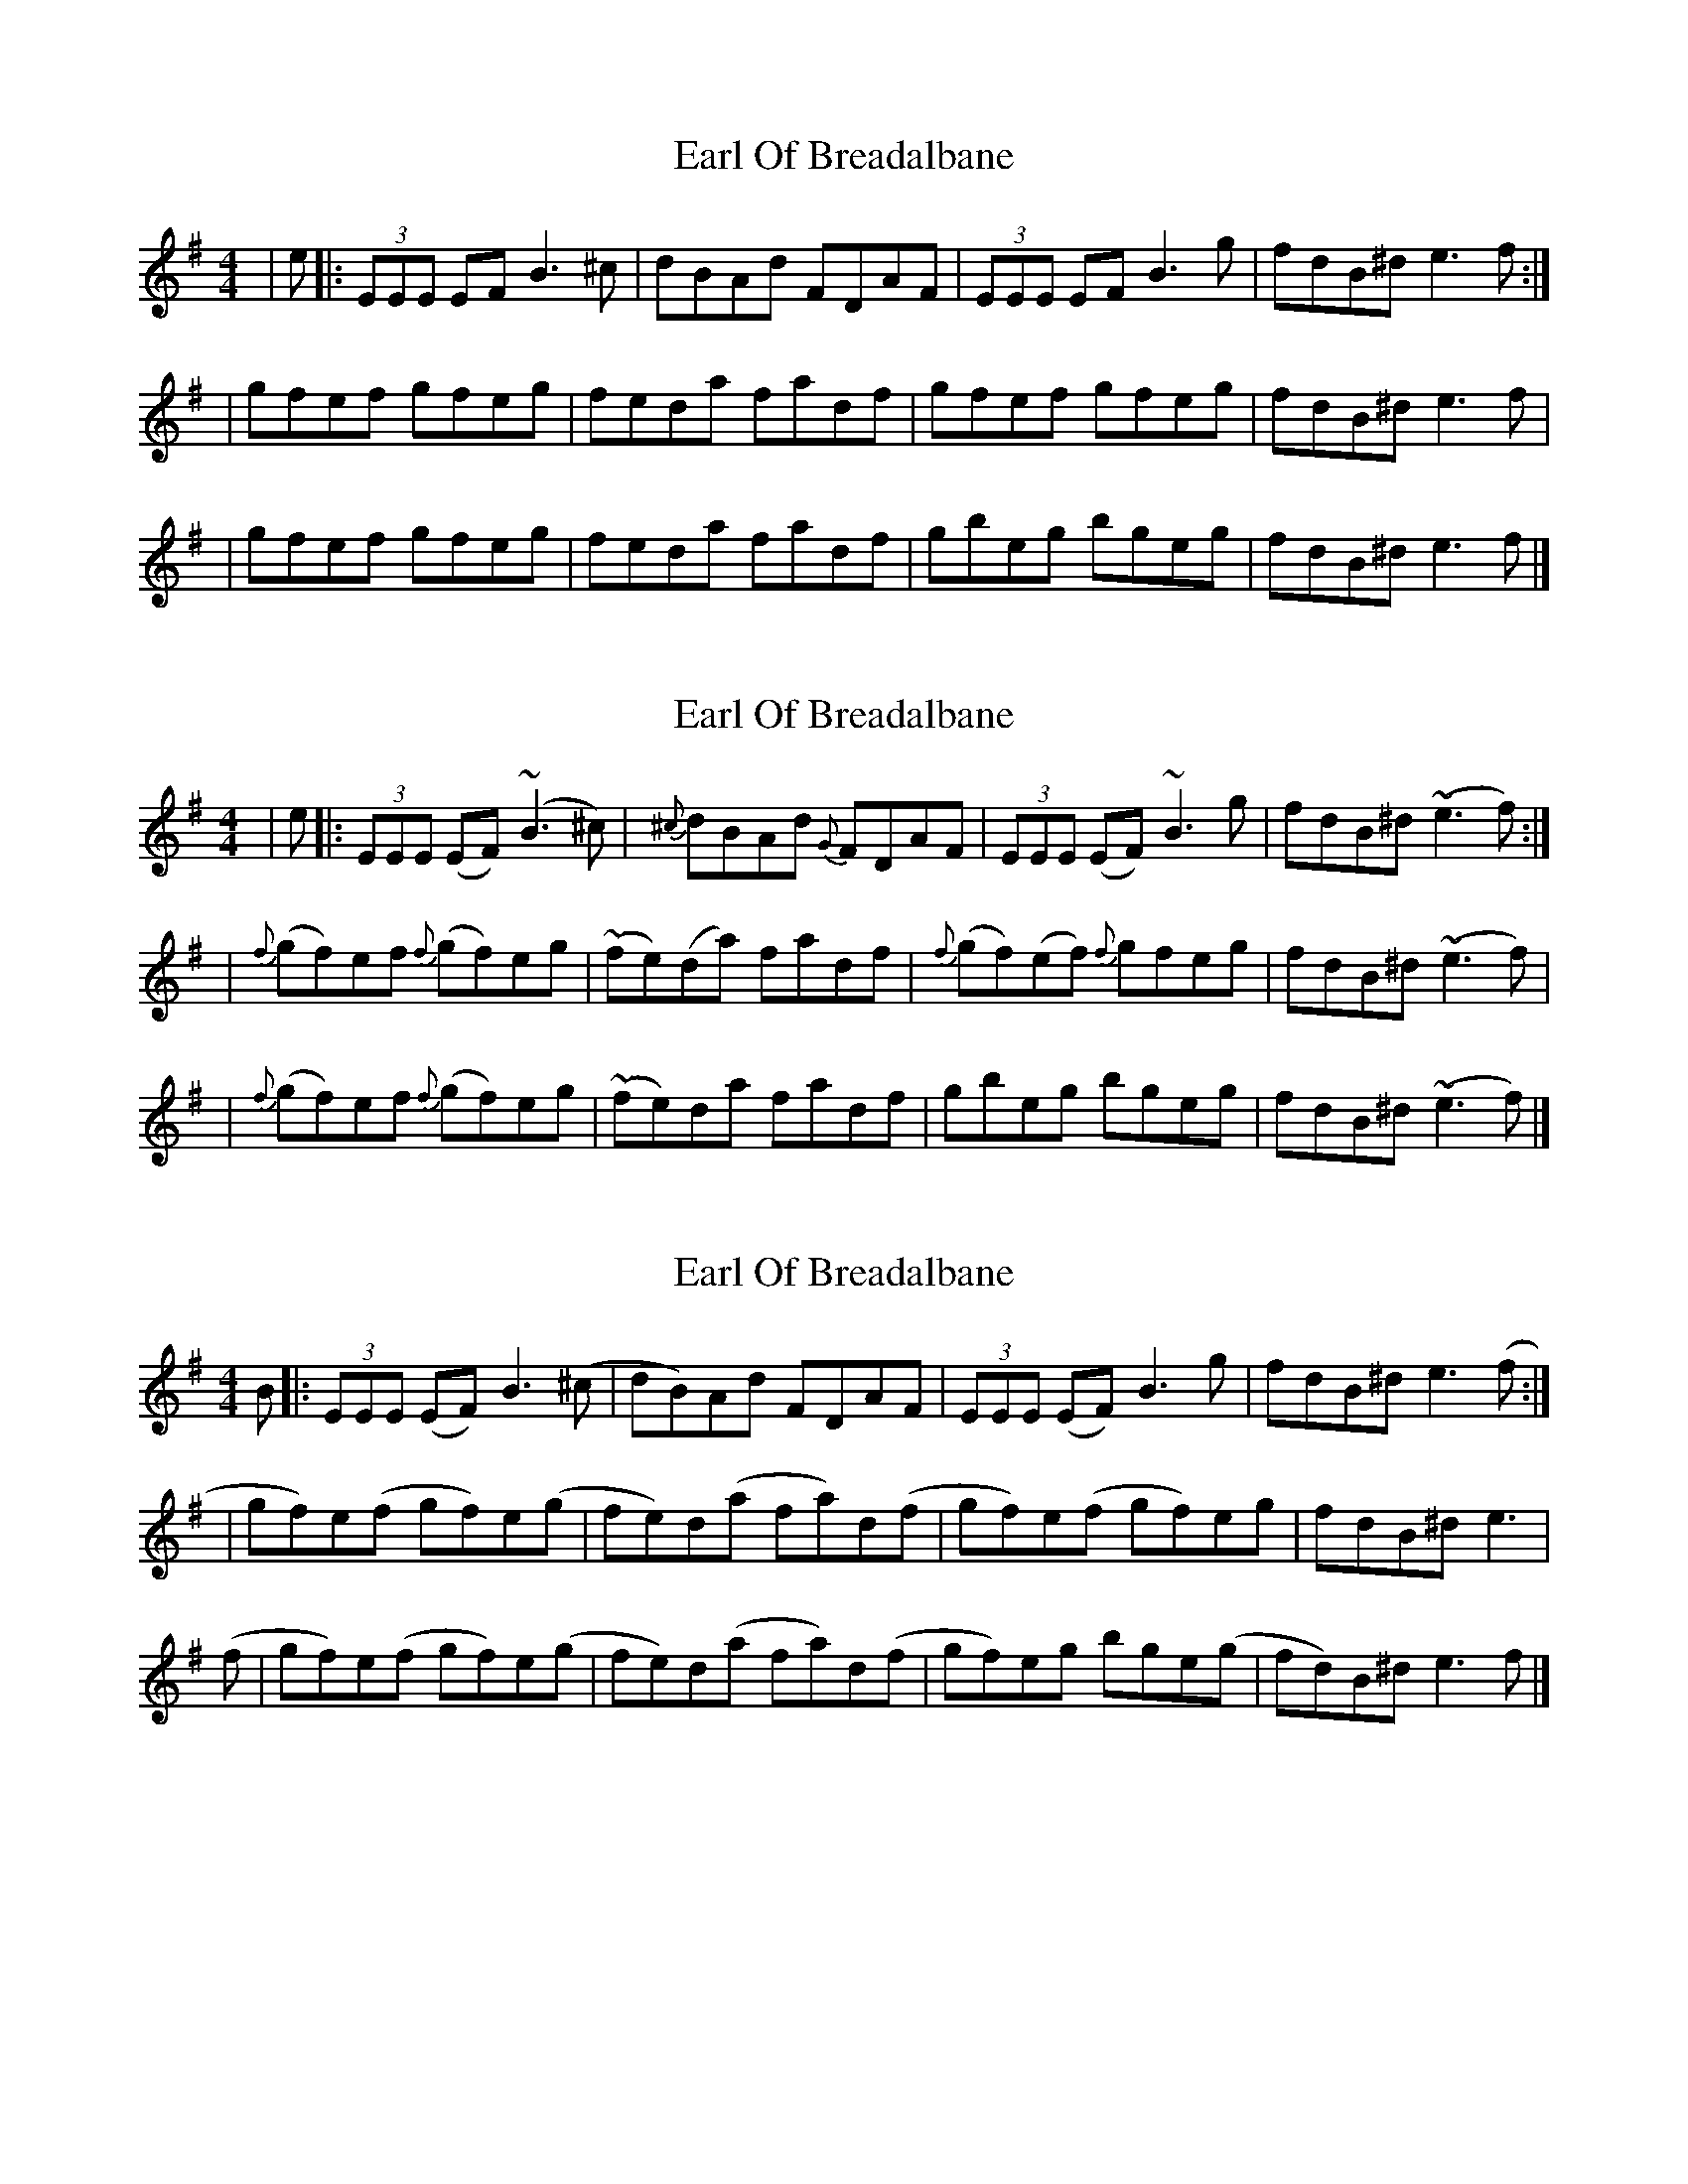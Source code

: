 X: 1
T: Earl Of Breadalbane
Z: dancarney84
S: https://thesession.org/tunes/13439#setting23710
R: reel
M: 4/4
L: 1/8
K: Emin
|e|:(3EEE EF B3^c|dBAd FDAF|(3EEE EF B3 g|fdB^d e3f:|
|gfef gfeg|feda fadf|gfef gfeg|fdB^d e3f|
|gfef gfeg|feda fadf|gbeg bgeg|fdB^d e3f|]
X: 2
T: Earl Of Breadalbane
Z: dancarney84
S: https://thesession.org/tunes/13439#setting23711
R: reel
M: 4/4
L: 1/8
K: Emin
|e|:(3EEE (EF) (~B3^c)|{^c}dBAd {G}FDAF|(3EEE (EF) ~B3 g|fdB^d ~(e3f):|
|{f}(gf)ef {f}(gf)eg|~(fe)(da) fadf|{f}(gf)(ef) {f}gfeg|fdB^d ~(e3f)|
|{f}(gf)ef {f}(gf)eg|~(fe)da fadf|gbeg bgeg|fdB^d ~(e3f)|]
X: 3
T: Earl Of Breadalbane
Z: dancarney84
S: https://thesession.org/tunes/13439#setting23712
R: reel
M: 4/4
L: 1/8
K: Emin
B|:(3EEE (EF) B3(^c|dB)Ad FDAF|(3EEE (EF) B3 g|fdB^d e3(f:|
|gf)e(f gf)e(g|fe)d(a fa)d(f|gf)e(f gf)eg|fdB^d e3|
(f|gf)e(f gf)e(g|fe)d(a fa)d(f|gf)eg bge(g|fd)B^d e3f|]
